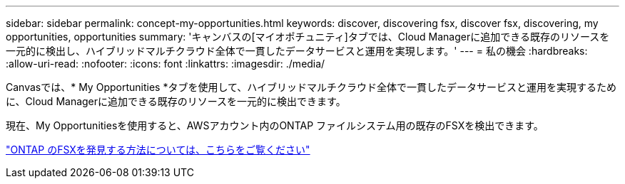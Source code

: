 ---
sidebar: sidebar 
permalink: concept-my-opportunities.html 
keywords: discover, discovering fsx, discover fsx, discovering, my opportunities, opportunities 
summary: 'キャンバスの[マイオポチュニティ]タブでは、Cloud Managerに追加できる既存のリソースを一元的に検出し、ハイブリッドマルチクラウド全体で一貫したデータサービスと運用を実現します。' 
---
= 私の機会
:hardbreaks:
:allow-uri-read: 
:nofooter: 
:icons: font
:linkattrs: 
:imagesdir: ./media/


[role="lead"]
Canvasでは、* My Opportunities *タブを使用して、ハイブリッドマルチクラウド全体で一貫したデータサービスと運用を実現するために、Cloud Managerに追加できる既存のリソースを一元的に検出できます。

現在、My Opportunitiesを使用すると、AWSアカウント内のONTAP ファイルシステム用の既存のFSXを検出できます。

https://docs.netapp.com/us-en/cloud-manager-fsx-ontap/use/task-creating-fsx-working-environment.html#discover-using-my-opportunities["ONTAP のFSXを発見する方法については、こちらをご覧ください"^]
